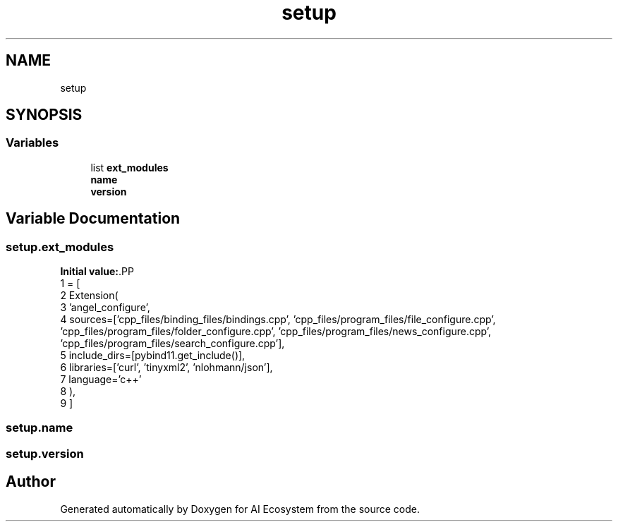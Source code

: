 .TH "setup" 3 "AI Ecosystem" \" -*- nroff -*-
.ad l
.nh
.SH NAME
setup
.SH SYNOPSIS
.br
.PP
.SS "Variables"

.in +1c
.ti -1c
.RI "list \fBext_modules\fP"
.br
.ti -1c
.RI "\fBname\fP"
.br
.ti -1c
.RI "\fBversion\fP"
.br
.in -1c
.SH "Variable Documentation"
.PP 
.SS "setup\&.ext_modules"
\fBInitial value:\fP.PP
.nf
1 =  [
2     Extension(
3         'angel_configure',
4         sources=['cpp_files/binding_files/bindings\&.cpp', 'cpp_files/program_files/file_configure\&.cpp', 'cpp_files/program_files/folder_configure\&.cpp', 'cpp_files/program_files/news_configure\&.cpp', 'cpp_files/program_files/search_configure\&.cpp'],
5         include_dirs=[pybind11\&.get_include()],
6         libraries=['curl', 'tinyxml2', 'nlohmann/json'],
7         language='c++'
8     ),
9 ]
.fi

.SS "setup\&.name"

.SS "setup\&.version"

.SH "Author"
.PP 
Generated automatically by Doxygen for AI Ecosystem from the source code\&.

